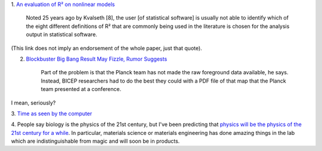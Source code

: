 1. `An evaluation of R² on nonlinear models
<http://www.ncbi.nlm.nih.gov/pmc/articles/PMC2892436/>`__

    Noted 25 years ago by Kvalseth [8], the user [of statistical software] is
    usually not able to identify which of the eight different definitions of R²
    that are commonly being used in the literature is chosen for the analysis
    output in statistical software.

(This link does not imply an endorsement of the whole paper, just that quote).

2. `Blockbuster Big Bang Result May Fizzle, Rumor Suggests
   <http://news.sciencemag.org/physics/2014/05/blockbuster-big-bang-result-may-fizzle-rumor-suggests>`__

    Part of the problem is that the Planck team has not made the raw foreground
    data available, he says. Instead, BICEP researchers had to do the best they
    could with a PDF file of that map that the Planck team presented at a
    conference.

I mean, seriously?

3. `Time as seen by the computer
<http://blog.codinghorror.com/the-infinite-space-between-words/>`__

4. People say biology is the physics of the 21st century, but I've been
predicting that `physics will be the physics of the 21st century for a while
<http://www.wired.com/2014/04/self-washing-car/>`__. In particular, materials
science or materials engineering has done amazing things in the lab which are
indistinguishable from magic and will soon be in products.

